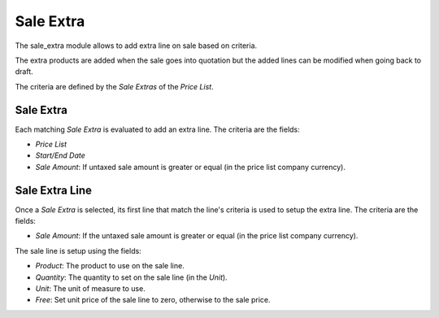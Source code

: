 Sale Extra
##########

The sale_extra module allows to add extra line on sale based on criteria.

The extra products are added when the sale goes into quotation but the added
lines can be modified when going back to draft.

The criteria are defined by the *Sale Extras* of the *Price List*.

Sale Extra
**********

Each matching *Sale Extra* is evaluated to add an extra line.
The criteria are the fields:

- *Price List*
- *Start/End Date*
- *Sale Amount*: If untaxed sale amount is greater or equal
  (in the price list company currency).

Sale Extra Line
***************

Once a *Sale Extra* is selected, its first line that match the line's criteria
is used to setup the extra line.
The criteria are the fields:

- *Sale Amount*: If the untaxed sale amount is greater or equal
  (in the price list company currency).

The sale line is setup using the fields:

- *Product*: The product to use on the sale line.
- *Quantity*: The quantity to set on the sale line (in the *Unit*).
- *Unit*: The unit of measure to use.
- *Free*: Set unit price of the sale line to zero, otherwise to the sale price.


